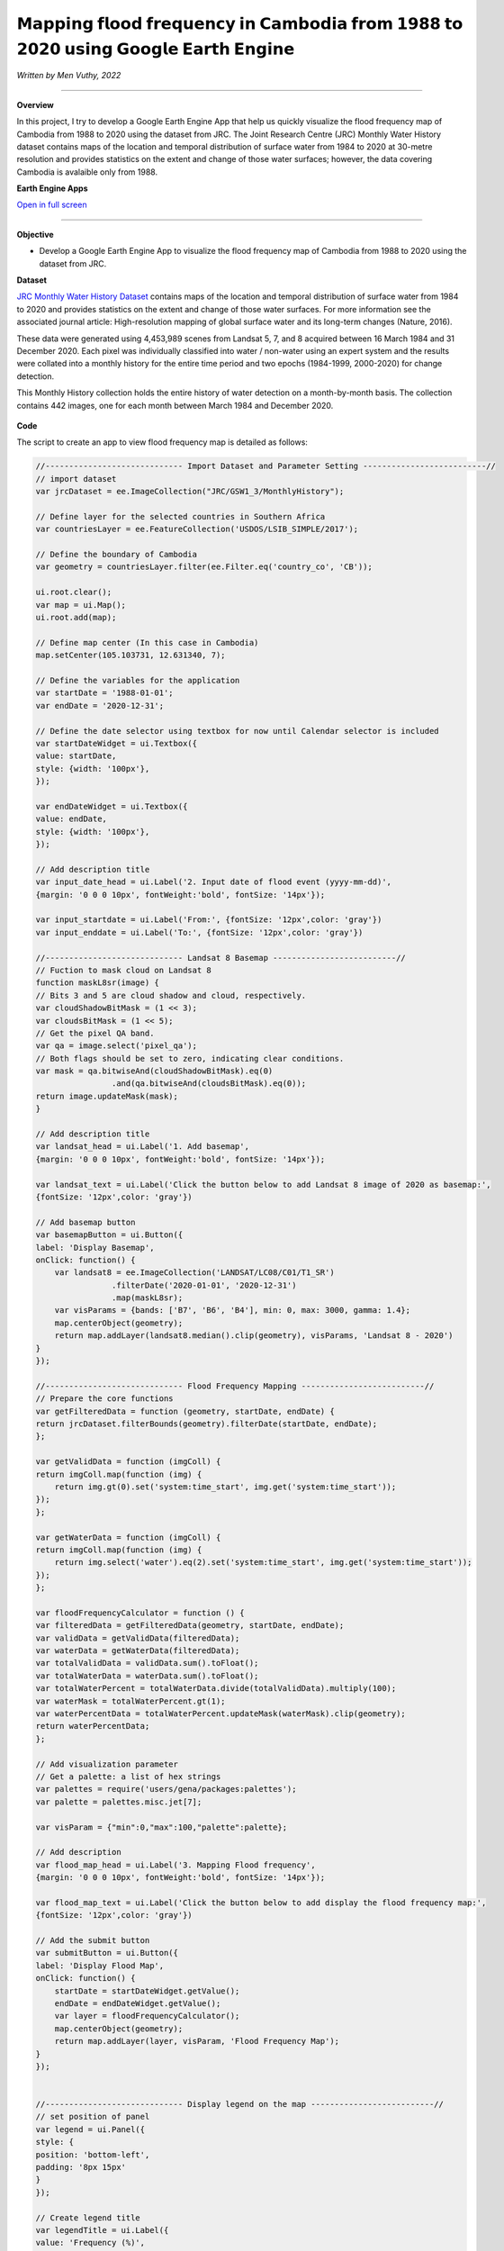 𝗠𝗮𝗽𝗽𝗶𝗻𝗴 𝗳𝗹𝗼𝗼𝗱 𝗳𝗿𝗲𝗾𝘂𝗲𝗻𝗰𝘆 𝗶𝗻 𝗖𝗮𝗺𝗯𝗼𝗱𝗶𝗮 𝗳𝗿𝗼𝗺 𝟭𝟵𝟴𝟴 𝘁𝗼 𝟮𝟬𝟮𝟬 𝘂𝘀𝗶𝗻𝗴 𝗚𝗼𝗼𝗴𝗹𝗲 𝗘𝗮𝗿𝘁𝗵 𝗘𝗻𝗴𝗶𝗻𝗲
==========================================================================================
*Written by Men Vuthy, 2022*

----------

.. figure:: cambodia-flood-frequency/images/cover.png
    :width: 100%
    :align: center
    :alt: cover

**Overview**

In this project, I try to develop a Google Earth Engine App that help us quickly visualize the flood frequency map of Cambodia from 1988 to 2020 using the dataset from JRC. The Joint Research Centre (JRC) Monthly Water History dataset contains maps of the location and temporal distribution of surface water from 1984 to 2020 at 30-metre resolution and provides statistics on the extent and change of those water surfaces; however, the data covering Cambodia is avalaible only from 1988.

**Earth Engine Apps**

`Open in full screen <https://vuthy.users.earthengine.app/view/cambodia-flood-frequency-map>`__

.. raw:: html

    <iframe width=100% height="600px" src="https://vuthy.users.earthengine.app/view/cambodia-flood-frequency-map" title="Flood Frequency Map - Cambodia" frameborder="1" allowfullscreen></iframe>

----------

**Objective**

* Develop a Google Earth Engine App to visualize the flood frequency map of Cambodia from 1988 to 2020 using the dataset from JRC.

**Dataset**

`JRC Monthly Water History Dataset <https://developers.google.com/earth-engine/datasets/catalog/JRC_GSW1_3_MonthlyHistory#description>`__ contains maps of the location and temporal distribution of surface water from 1984 to 2020 and provides statistics on the extent and change of those water surfaces. For more information see the associated journal article: High-resolution mapping of global surface water and its long-term changes (Nature, 2016).

These data were generated using 4,453,989 scenes from Landsat 5, 7, and 8 acquired between 16 March 1984 and 31 December 2020. Each pixel was individually classified into water / non-water using an expert system and the results were collated into a monthly history for the entire time period and two epochs (1984-1999, 2000-2020) for change detection.

This Monthly History collection holds the entire history of water detection on a month-by-month basis. The collection contains 442 images, one for each month between March 1984 and December 2020.

.. figure:: cambodia-flood-frequency/images/dataset.png
    :width: 100%
    :align: center
    :alt: JRC Monthly Water History Dataset

**Code**

The script to create an app to view flood frequency map is detailed as follows:

.. code-block:: JavaScript

    //----------------------------- Import Dataset and Parameter Setting --------------------------//
    // import dataset
    var jrcDataset = ee.ImageCollection("JRC/GSW1_3/MonthlyHistory");
        
    // Define layer for the selected countries in Southern Africa
    var countriesLayer = ee.FeatureCollection('USDOS/LSIB_SIMPLE/2017');

    // Define the boundary of Cambodia
    var geometry = countriesLayer.filter(ee.Filter.eq('country_co', 'CB'));

    ui.root.clear();
    var map = ui.Map();
    ui.root.add(map);

    // Define map center (In this case in Cambodia)
    map.setCenter(105.103731, 12.631340, 7);

    // Define the variables for the application
    var startDate = '1988-01-01';
    var endDate = '2020-12-31';

    // Define the date selector using textbox for now until Calendar selector is included
    var startDateWidget = ui.Textbox({
    value: startDate,
    style: {width: '100px'},
    });

    var endDateWidget = ui.Textbox({
    value: endDate,
    style: {width: '100px'},
    });

    // Add description title
    var input_date_head = ui.Label('2. Input date of flood event (yyyy-mm-dd)',
    {margin: '0 0 0 10px', fontWeight:'bold', fontSize: '14px'});
    
    var input_startdate = ui.Label('From:', {fontSize: '12px',color: 'gray'})
    var input_enddate = ui.Label('To:', {fontSize: '12px',color: 'gray'})
    
    //----------------------------- Landsat 8 Basemap --------------------------//
    // Fuction to mask cloud on Landsat 8
    function maskL8sr(image) {
    // Bits 3 and 5 are cloud shadow and cloud, respectively.
    var cloudShadowBitMask = (1 << 3);
    var cloudsBitMask = (1 << 5);
    // Get the pixel QA band.
    var qa = image.select('pixel_qa');
    // Both flags should be set to zero, indicating clear conditions.
    var mask = qa.bitwiseAnd(cloudShadowBitMask).eq(0)
                    .and(qa.bitwiseAnd(cloudsBitMask).eq(0));
    return image.updateMask(mask);
    }

    // Add description title
    var landsat_head = ui.Label('1. Add basemap',
    {margin: '0 0 0 10px', fontWeight:'bold', fontSize: '14px'});

    var landsat_text = ui.Label('Click the button below to add Landsat 8 image of 2020 as basemap:', 
    {fontSize: '12px',color: 'gray'})

    // Add basemap button
    var basemapButton = ui.Button({
    label: 'Display Basemap',
    onClick: function() {
        var landsat8 = ee.ImageCollection('LANDSAT/LC08/C01/T1_SR')
                    .filterDate('2020-01-01', '2020-12-31')
                    .map(maskL8sr);
        var visParams = {bands: ['B7', 'B6', 'B4'], min: 0, max: 3000, gamma: 1.4};
        map.centerObject(geometry);
        return map.addLayer(landsat8.median().clip(geometry), visParams, 'Landsat 8 - 2020')
    }
    });
    
    //----------------------------- Flood Frequency Mapping --------------------------//
    // Prepare the core functions
    var getFilteredData = function (geometry, startDate, endDate) {
    return jrcDataset.filterBounds(geometry).filterDate(startDate, endDate);
    };

    var getValidData = function (imgColl) {
    return imgColl.map(function (img) {
        return img.gt(0).set('system:time_start', img.get('system:time_start'));
    });
    };

    var getWaterData = function (imgColl) {
    return imgColl.map(function (img) {
        return img.select('water').eq(2).set('system:time_start', img.get('system:time_start'));
    });
    };

    var floodFrequencyCalculator = function () {
    var filteredData = getFilteredData(geometry, startDate, endDate);
    var validData = getValidData(filteredData);
    var waterData = getWaterData(filteredData);
    var totalValidData = validData.sum().toFloat();
    var totalWaterData = waterData.sum().toFloat();
    var totalWaterPercent = totalWaterData.divide(totalValidData).multiply(100);
    var waterMask = totalWaterPercent.gt(1);
    var waterPercentData = totalWaterPercent.updateMask(waterMask).clip(geometry);
    return waterPercentData;
    };

    // Add visualization parameter
    // Get a palette: a list of hex strings
    var palettes = require('users/gena/packages:palettes');
    var palette = palettes.misc.jet[7];

    var visParam = {"min":0,"max":100,"palette":palette};

    // Add description
    var flood_map_head = ui.Label('3. Mapping Flood frequency',
    {margin: '0 0 0 10px', fontWeight:'bold', fontSize: '14px'});

    var flood_map_text = ui.Label('Click the button below to add display the flood frequency map:', 
    {fontSize: '12px',color: 'gray'})
    
    // Add the submit button
    var submitButton = ui.Button({
    label: 'Display Flood Map',
    onClick: function() {
        startDate = startDateWidget.getValue();
        endDate = endDateWidget.getValue();
        var layer = floodFrequencyCalculator();
        map.centerObject(geometry);
        return map.addLayer(layer, visParam, 'Flood Frequency Map');
    }
    });


    //----------------------------- Display legend on the map --------------------------//
    // set position of panel
    var legend = ui.Panel({
    style: {
    position: 'bottom-left',
    padding: '8px 15px'
    }
    });
    
    // Create legend title
    var legendTitle = ui.Label({
    value: 'Frequency (%)',
    style: {
    fontWeight: 'bold',
    fontSize: '14px',
    margin: '0 0 4px 0',
    padding: '0'
    }
    });
    
    // Add the title to the panel
    legend.add(legendTitle);
    
    // create the legend image
    var lon = ee.Image.pixelLonLat().select('latitude');
    var gradient = lon.multiply((visParam.max-visParam.min)/100.0).add(visParam.min);
    var legendImage = gradient.visualize(visParam);
    
    // create text on top of legend
    var panel = ui.Panel({
    widgets: [
    ui.Label(visParam['max'])
    ],
    });
    
    legend.add(panel);
    
    // create thumbnail from the image
    var thumbnail = ui.Thumbnail({
    image: legendImage,
    params: {bbox:'0,0,10,100', dimensions:'20x200'},
    style: {padding: '1px', position: 'bottom-right'}
    });
    
    // add the thumbnail to the legend
    legend.add(thumbnail);
    
    // create text on top of legend
    var panel = ui.Panel({
    widgets: [
    ui.Label(visParam['min'])
    ],
    });
    
    legend.add(panel);
    map.add(legend);

    //----------------------------- Create User Interface (UI) --------------------------//
    // Set the title UI
    var titlePanel = ui.Panel({style: {position: 'top-center', width: '550px',stretch: 'horizontal', height: '45px',margin:'-10px'}});
    var title = ui.Label({
    value: 'Cambodia Flood Frequency Mapping (1988 - 2020)',
    style: {height: '40px', width: '520px',fontSize: '18px', fontWeight:'bold',textAlign: 'center', padding:'10px', margin: '-5px'},
    });
    titlePanel.add(title);
    map.add(titlePanel);

    // Add the panel to the ui.root.
    var widgetPanel = ui.Panel({style: {width: '400px'}});

    var Title = ui.Label({value:'Flood Frequency Mapping',style:{fontSize: '20px', fontWeight: 'bold'}});

    var space = ui.Label('-', {margin: '0 0 0 10px',fontSize: '12px',color: 'white'}); 

    var description1 = ui.Label('The purpose of the script is to map flood frequency in Cambodia from 1988 to 2020 using \
                    the Joint Research Centre (JRC) Monthly Water History dataset. This dataset contains maps of the location\
                    and temporal distribution of surface water from 1984 to 2020 and provides statistics on the extent and\
                    change of those water surfaces; however, the data is avalaible in Cambodia only from 1988.',
    {margin: '0 0 0 10px',fontSize: '12px',color: 'gray'});
    
    var space1 = ui.Label('-', {margin: '0 0 0 10px',fontSize: '12px',color: 'white'}); 

    var description2 = ui.Label('For more information see the associated journal article: Pekel et al. \
                    High-resolution mapping of global surface water and its long-term changes. \
                    Nature 540, 418–422 (2016). https://doi.org/10.1038/nature20584',
    {margin: '0 0 0 10px',fontSize: '12px',color: 'gray'});

    var space2 = ui.Label('-', {margin: '0 0 0 10px',fontSize: '12px',color: 'white'}); 

    
    var description3 = ui.Label('The script is written by: Men Vuthy, 2022',
    {margin: '0 0 0 10px',fontSize: '12px',color: 'gray'});
    
    var description4 = ui.Label('Website: https://geospatialyst.readthedocs.io/en/latest/#',
    {margin: '0 0 0 10px',fontSize: '12px',color: 'gray'});
    
    var line1 = ui.Label('-----------------------------------------------------------------\
                    ====--------------------------------------------------------------',
    {margin: '0 0 0 10px',fontSize: '10px',color: 'gray'}); 
    
    var line2 = ui.Label('-----------------------------------------------------------------\
                    ====--------------------------------------------------------------',
    {margin: '0 0 0 10px',fontSize: '10px',color: 'gray'}); 


    widgetPanel.add(Title).add(description1).add(space1).add(description2).add(line1);
    widgetPanel.add(space);
    widgetPanel.add(landsat_head).add(landsat_text).add(basemapButton);
    widgetPanel.add(input_date_head);
    widgetPanel.add(ui.Panel([input_startdate, startDateWidget, input_enddate, endDateWidget], ui.Panel.Layout.flow('horizontal')));
    widgetPanel.add(flood_map_head).add(flood_map_text).add(submitButton).add(line2);
    widgetPanel.add(space2).add(description3).add(description4);


    ui.root.add(widgetPanel);


**Result**

By running the script above in `code editor <https://code.earthengine.google.com>`__ of GEE, the interface will appear as shown in below image. Then, viewers can input the flood event period to visualize the flood frequency map. 

.. figure:: cambodia-flood-frequency/images/flood-interface.png
    :width: 100%
    :align: center
    :alt: flood-interface





